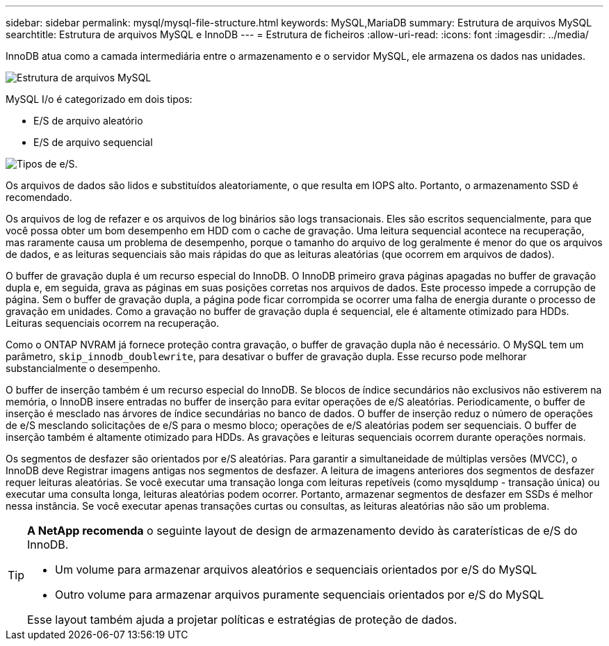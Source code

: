 ---
sidebar: sidebar 
permalink: mysql/mysql-file-structure.html 
keywords: MySQL,MariaDB 
summary: Estrutura de arquivos MySQL 
searchtitle: Estrutura de arquivos MySQL e InnoDB 
---
= Estrutura de ficheiros
:allow-uri-read: 
:icons: font
:imagesdir: ../media/


[role="lead"]
InnoDB atua como a camada intermediária entre o armazenamento e o servidor MySQL, ele armazena os dados nas unidades.

image:../media/mysql-file-structure1.png["Estrutura de arquivos MySQL"]

MySQL I/o é categorizado em dois tipos:

* E/S de arquivo aleatório
* E/S de arquivo sequencial


image:../media/mysql-file-structure2.png["Tipos de e/S."]

Os arquivos de dados são lidos e substituídos aleatoriamente, o que resulta em IOPS alto. Portanto, o armazenamento SSD é recomendado.

Os arquivos de log de refazer e os arquivos de log binários são logs transacionais. Eles são escritos sequencialmente, para que você possa obter um bom desempenho em HDD com o cache de gravação. Uma leitura sequencial acontece na recuperação, mas raramente causa um problema de desempenho, porque o tamanho do arquivo de log geralmente é menor do que os arquivos de dados, e as leituras sequenciais são mais rápidas do que as leituras aleatórias (que ocorrem em arquivos de dados).

O buffer de gravação dupla é um recurso especial do InnoDB. O InnoDB primeiro grava páginas apagadas no buffer de gravação dupla e, em seguida, grava as páginas em suas posições corretas nos arquivos de dados. Este processo impede a corrupção de página. Sem o buffer de gravação dupla, a página pode ficar corrompida se ocorrer uma falha de energia durante o processo de gravação em unidades. Como a gravação no buffer de gravação dupla é sequencial, ele é altamente otimizado para HDDs. Leituras sequenciais ocorrem na recuperação.

Como o ONTAP NVRAM já fornece proteção contra gravação, o buffer de gravação dupla não é necessário. O MySQL tem um parâmetro, `skip_innodb_doublewrite`, para desativar o buffer de gravação dupla. Esse recurso pode melhorar substancialmente o desempenho.

O buffer de inserção também é um recurso especial do InnoDB. Se blocos de índice secundários não exclusivos não estiverem na memória, o InnoDB insere entradas no buffer de inserção para evitar operações de e/S aleatórias. Periodicamente, o buffer de inserção é mesclado nas árvores de índice secundárias no banco de dados. O buffer de inserção reduz o número de operações de e/S mesclando solicitações de e/S para o mesmo bloco; operações de e/S aleatórias podem ser sequenciais. O buffer de inserção também é altamente otimizado para HDDs. As gravações e leituras sequenciais ocorrem durante operações normais.

Os segmentos de desfazer são orientados por e/S aleatórias. Para garantir a simultaneidade de múltiplas versões (MVCC), o InnoDB deve Registrar imagens antigas nos segmentos de desfazer. A leitura de imagens anteriores dos segmentos de desfazer requer leituras aleatórias. Se você executar uma transação longa com leituras repetíveis (como mysqldump - transação única) ou executar uma consulta longa, leituras aleatórias podem ocorrer. Portanto, armazenar segmentos de desfazer em SSDs é melhor nessa instância. Se você executar apenas transações curtas ou consultas, as leituras aleatórias não são um problema.

[TIP]
====
*A NetApp recomenda* o seguinte layout de design de armazenamento devido às caraterísticas de e/S do InnoDB.

* Um volume para armazenar arquivos aleatórios e sequenciais orientados por e/S do MySQL
* Outro volume para armazenar arquivos puramente sequenciais orientados por e/S do MySQL


Esse layout também ajuda a projetar políticas e estratégias de proteção de dados.

====